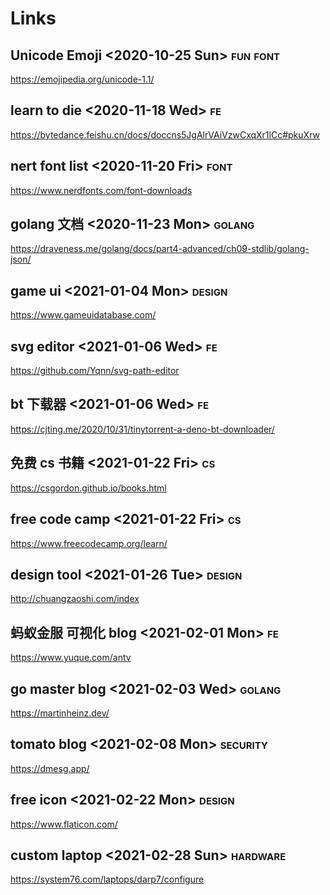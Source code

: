 * Links
** Unicode Emoji <2020-10-25 Sun>                                  :fun:font:
   https://emojipedia.org/unicode-1.1/
** learn to die <2020-11-18 Wed>                                         :fe:
   https://bytedance.feishu.cn/docs/doccns5JgAlrVAiVzwCxqXr1lCc#pkuXrw
** nert font list <2020-11-20 Fri>                                     :font:
   https://www.nerdfonts.com/font-downloads
** golang 文档 <2020-11-23 Mon>                                      :golang:
   https://draveness.me/golang/docs/part4-advanced/ch09-stdlib/golang-json/
** game ui <2021-01-04 Mon>                                          :design:
   https://www.gameuidatabase.com/
** svg editor <2021-01-06 Wed>                                           :fe:
   https://github.com/Yqnn/svg-path-editor
** bt 下载器 <2021-01-06 Wed>                                            :fe:
   https://cjting.me/2020/10/31/tinytorrent-a-deno-bt-downloader/
** 免费 cs 书籍 <2021-01-22 Fri>                                         :cs:
   https://csgordon.github.io/books.html
** free code camp <2021-01-22 Fri>                                       :cs:
   https://www.freecodecamp.org/learn/
** design tool <2021-01-26 Tue>                                      :design:
   http://chuangzaoshi.com/index
** 蚂蚁金服 可视化 blog <2021-02-01 Mon>                                 :fe:
   https://www.yuque.com/antv
** go master blog <2021-02-03 Wed>                                   :golang:
  https://martinheinz.dev/
** tomato blog <2021-02-08 Mon>                                    :security:
   https://dmesg.app/
** free icon <2021-02-22 Mon>                                        :design:
   https://www.flaticon.com/
** custom laptop <2021-02-28 Sun>                                  :hardware:
   https://system76.com/laptops/darp7/configure
   
